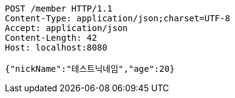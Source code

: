 [source,http,options="nowrap"]
----
POST /member HTTP/1.1
Content-Type: application/json;charset=UTF-8
Accept: application/json
Content-Length: 42
Host: localhost:8080

{"nickName":"테스트닉네임","age":20}
----